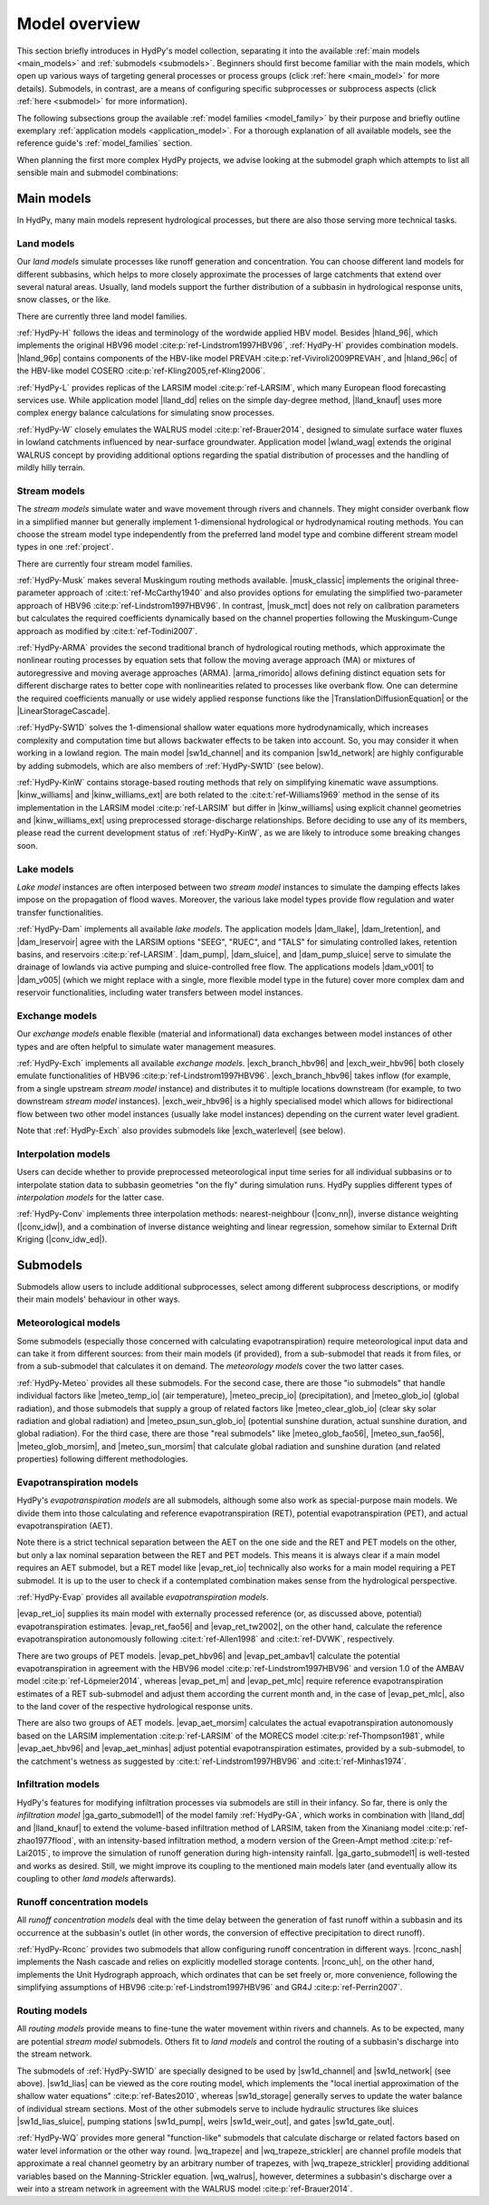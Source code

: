 
.. _model_overview:

Model overview
==============

This section briefly introduces in HydPy's model collection, separating it into the
available :ref:`main models <main_models>` and :ref:`submodels <submodels>`. Beginners
should first become familiar with the main models, which open up various ways of
targeting general processes or process groups (click :ref:`here <main_model>` for more
details).  Submodels, in contrast, are a means of configuring specific subprocesses or
subprocess aspects (click :ref:`here <submodel>` for more information).

The following subsections group the available :ref:`model families <model_family>` by
their purpose and briefly outline exemplary :ref:`application models
<application_model>`.  For a thorough explanation of all available models, see the
reference guide's :ref:`model_families` section.

When planning the first more complex HydPy projects, we advise looking at the submodel
graph which attempts to list all sensible main and submodel combinations:

.. submodel_graph::

.. _main_models:

Main models
___________

In HydPy, many main models represent hydrological processes, but there are also those
serving more technical tasks.

.. _land_models:

Land models
-----------

Our `land models` simulate processes like runoff generation and concentration.  You can
choose different land models for different subbasins, which helps to more closely
approximate the processes of large catchments that extend over several natural areas.
Usually, land models support the further distribution of a subbasin in hydrological
response units, snow classes, or the like.

There are currently three land model families.

:ref:`HydPy-H` follows the ideas and terminology of the wordwide applied HBV model.
Besides |hland_96|, which implements the original HBV96 model
:cite:p:`ref-Lindstrom1997HBV96`, :ref:`HydPy-H` provides combination models.
|hland_96p| contains components of the HBV-like model PREVAH
:cite:p:`ref-Viviroli2009PREVAH`, and |hland_96c| of the HBV-like model COSERO
:cite:p:`ref-Kling2005,ref-Kling2006`.

:ref:`HydPy-L` provides replicas of the LARSIM model :cite:p:`ref-LARSIM`, which many
European flood forecasting services use.  While application model |lland_dd| relies on
the simple day-degree method, |lland_knauf| uses more complex energy balance
calculations for simulating snow processes.

:ref:`HydPy-W` closely emulates the WALRUS model :cite:p:`ref-Brauer2014`, designed to
simulate surface water fluxes in lowland catchments influenced by near-surface
groundwater.  Application model |wland_wag| extends the original WALRUS concept by
providing additional options regarding the spatial distribution of processes and the
handling of mildly hilly terrain.

.. _stream_models:

Stream models
-------------

The `stream models` simulate water and wave movement through rivers and channels.  They
might consider overbank flow in a simplified manner but generally implement
1-dimensional hydrological or hydrodynamical routing methods.  You can choose the
stream model type independently from the preferred land model type and combine
different stream model types in one :ref:`project`.

There are currently four stream model families.

:ref:`HydPy-Musk` makes several Muskingum routing methods available.  |musk_classic|
implements the original three-parameter approach of :cite:t:`ref-McCarthy1940` and also
provides options for emulating the simplified two-parameter approach of HBV96
:cite:p:`ref-Lindstrom1997HBV96`.  In contrast, |musk_mct| does not rely on calibration
parameters but calculates the required coefficients dynamically based on the channel
properties following the Muskingum-Cunge approach as modified by
:cite:t:`ref-Todini2007`.

:ref:`HydPy-ARMA` provides the second traditional branch of hydrological routing
methods, which approximate the nonlinear routing processes by equation sets that follow
the moving average approach (MA) or mixtures of autoregressive and moving average
approaches (ARMA).  |arma_rimorido| allows defining distinct equation sets for
different discharge rates to better cope with nonlinearities related to processes like
overbank flow.  One can determine the required coefficients manually or use widely
applied response functions like the |TranslationDiffusionEquation| or the
|LinearStorageCascade|.

:ref:`HydPy-SW1D` solves the 1-dimensional shallow water equations more
hydrodynamically, which increases complexity and computation time but allows backwater
effects to be taken into account.  So, you may consider it when working in a lowland
region.  The main model |sw1d_channel| and its companion |sw1d_network| are highly
configurable by adding submodels, which are also members of :ref:`HydPy-SW1D` (see
below).

:ref:`HydPy-KinW` contains storage-based routing methods that rely on simplifying
kinematic wave assumptions.  |kinw_williams| and |kinw_williams_ext| are both related
to the :cite:t:`ref-Williams1969` method in the sense of its implementation in the
LARSIM model :cite:p:`ref-LARSIM` but differ in |kinw_williams| using explicit channel
geometries and |kinw_williams_ext| using preprocessed storage-discharge relationships.
Before deciding to use any of its members, please read the current development status
of :ref:`HydPy-KinW`, as we are likely to introduce some breaking changes soon.

.. _lake_models:

Lake models
-----------

`Lake model` instances are often interposed between two `stream model` instances to
simulate the damping effects lakes impose on the propagation of flood waves.  Moreover,
the various lake model types provide flow regulation and water transfer
functionalities.

:ref:`HydPy-Dam` implements all available `lake models`. The application models
|dam_llake|, |dam_lretention|, and |dam_lreservoir| agree with the LARSIM options
"SEEG", "RUEC", and "TALS" for simulating controlled lakes, retention basins, and
reservoirs :cite:p:`ref-LARSIM`. |dam_pump|, |dam_sluice|, and |dam_pump_sluice| serve
to simulate the drainage of lowlands via active pumping and sluice-controlled free
flow.  The applications models |dam_v001| to |dam_v005| (which we might replace with a
single, more flexible model type in the future) cover more complex dam and reservoir
functionalities, including water transfers between model instances.

.. _exchange_models:

Exchange models
---------------

Our `exchange models` enable flexible (material and informational) data exchanges
between model instances of other types and are often helpful to simulate water
management measures.

:ref:`HydPy-Exch` implements all available `exchange models`.  |exch_branch_hbv96| and
|exch_weir_hbv96| both closely emulate functionalities of HBV96
:cite:p:`ref-Lindstrom1997HBV96`.  |exch_branch_hbv96| takes inflow (for example, from
a single upstream `stream model` instance) and distributes it to multiple locations
downstream (for example, to two downstream `stream model` instances).
|exch_weir_hbv96| is a highly specialised model which allows for bidirectional flow
between two other model instances (usually lake model instances) depending on the
current water level gradient.

Note that :ref:`HydPy-Exch` also provides submodels like
|exch_waterlevel| (see below).

.. _interpolation_models:

Interpolation models
--------------------

Users can decide whether to provide preprocessed meteorological input time series for
all individual subbasins or to interpolate station data to subbasin geometries "on the
fly" during simulation runs.  HydPy supplies different types of `interpolation models`
for the latter case.

:ref:`HydPy-Conv` implements three interpolation methods: nearest-neighbour
(|conv_nn|), inverse distance weighting (|conv_idw|), and a combination of inverse
distance weighting and linear regression, somehow similar to External Drift Kriging
(|conv_idw_ed|).

.. _submodels:

Submodels
_________

Submodels allow users to include additional subprocesses, select among different
subprocess descriptions, or modify their main models' behaviour in other ways.

Meteorological models
---------------------

Some submodels (especially those concerned with calculating evapotranspiration) require
meteorological input data and can take it from different sources: from their main
models (if provided), from a sub-submodel that reads it from files, or from a
sub-submodel that calculates it on demand.  The `meteorology models` cover the two
latter cases.

:ref:`HydPy-Meteo` provides all these submodels.  For the second case, there are those
"io submodels" that handle individual factors like |meteo_temp_io| (air temperature),
|meteo_precip_io| (precipitation), and |meteo_glob_io| (global radiation), and those
submodels that supply a group of related factors like |meteo_clear_glob_io| (clear sky
solar radiation and global radiation) and |meteo_psun_sun_glob_io| (potential sunshine
duration, actual sunshine duration, and global radiation).  For the third case, there
are those "real submodels" like |meteo_glob_fao56|, |meteo_sun_fao56|,
|meteo_glob_morsim|, and |meteo_sun_morsim| that calculate global radiation and
sunshine duration (and related properties) following different methodologies.

Evapotranspiration models
-------------------------

HydPy's `evapotranspiration models` are all submodels, although some also work as
special-purpose main models.  We divide them into those calculating and reference
evapotranspiration (RET), potential evapotranspiration (PET), and actual
evapotranspiration (AET).

Note there is a strict technical separation between the AET on the one side and the RET
and PET models on the other, but only a lax nominal separation between the RET and PET
models.  This means it is always clear if a main model requires an AET submodel, but a
RET model like |evap_ret_io| technically also works for a main model requiring a PET
submodel.  It is up to the user to check if a contemplated combination makes sense from
the hydrological perspective.

:ref:`HydPy-Evap` provides all available `evapotranspiration models`.

|evap_ret_io| supplies its main model with externally processed reference (or, as
discussed above, potential) evapotranspiration estimates.  |evap_ret_fao56| and
|evap_ret_tw2002|, on the other hand, calculate the reference evapotranspiration
autonomously following :cite:t:`ref-Allen1998` and :cite:t:`ref-DVWK`, respectively.

There are two groups of PET models.  |evap_pet_hbv96| and |evap_pet_ambav1| calculate
the potential evapotranspiration in agreement with the HBV96 model
:cite:p:`ref-Lindstrom1997HBV96` and version 1.0 of the AMBAV model
:cite:p:`ref-Löpmeier2014`, whereas |evap_pet_m| and |evap_pet_mlc| require reference
evapotranspiration estimates of a RET sub-submodel and adjust them according the
current month and, in the case of |evap_pet_mlc|, also to the land cover of the
respective hydrological response units.

There are also two groups of AET models.  |evap_aet_morsim| calculates the actual
evapotranspiration autonomously based on the LARSIM implementation :cite:p:`ref-LARSIM`
of the MORECS model :cite:p:`ref-Thompson1981`, while |evap_aet_hbv96| and
|evap_aet_minhas| adjust potential evapotranspiration estimates, provided by a
sub-submodel, to the catchment's wetness as suggested by
:cite:t:`ref-Lindstrom1997HBV96` and :cite:t:`ref-Minhas1974`.

Infiltration models
-------------------

HydPy's features for modifying infiltration processes via submodels are still in their
infancy.  So far, there is only the `infiltration model` |ga_garto_submodel1| of the
model family :ref:`HydPy-GA`, which works in combination with |lland_dd| and
|lland_knauf| to extend the volume-based infiltration method of LARSIM, taken from the
Xinaniang model :cite:p:`ref-zhao1977flood`, with an intensity-based infiltration
method, a modern version of the Green-Ampt method :cite:p:`ref-Lai2015`, to improve the
simulation of runoff generation during high-intensity rainfall.  |ga_garto_submodel1|
is well-tested and works as desired.  Still, we might improve its coupling to the
mentioned main models later (and eventually allow its coupling to other `land models`
afterwards).

Runoff concentration models
---------------------------

All `runoff concentration models` deal with the time delay between the generation of
fast runoff within a subbasin and its occurrence at the subbasin's outlet (in other
words, the conversion of effective precipitation to direct runoff).

:ref:`HydPy-Rconc` provides two submodels that allow configuring runoff concentration
in different ways.  |rconc_nash| implements the Nash cascade and relies on explicitly
modelled storage contents.  |rconc_uh|, on the other hand, implements the Unit
Hydrograph approach, which ordinates that can be set freely or, more convenience,
following the simplifying assumptions of HBV96 :cite:p:`ref-Lindstrom1997HBV96` and
GR4J :cite:p:`ref-Perrin2007`.

Routing models
--------------

All `routing models` provide means to fine-tune the water movement within rivers and
channels.  As to be expected, many are potential `stream model` submodels.  Others fit
to  `land models` and control the routing of a subbasin's discharge into the stream
network.

The submodels of :ref:`HydPy-SW1D` are specially designed to be used by |sw1d_channel|
and |sw1d_network| (see above).  |sw1d_lias| can be viewed as the core routing model,
which implements the "local inertial approximation of the shallow water equations"
:cite:p:`ref-Bates2010`, whereas |sw1d_storage| generally serves to update the water
balance of individual stream sections.  Most of the other submodels serve to include
hydraulic structures like sluices |sw1d_lias_sluice|, pumping stations |sw1d_pump|,
weirs |sw1d_weir_out|, and gates |sw1d_gate_out|.

:ref:`HydPy-WQ` provides more general "function-like" submodels that calculate
discharge or related factors based on water level information or the other way round.
|wq_trapeze| and |wq_trapeze_strickler| are channel profile models that approximate a
real channel geometry by an arbitrary number of trapezes, with |wq_trapeze_strickler|
providing additional variables based on the Manning-Strickler equation.  |wq_walrus|,
however, determines a subbasin's discharge over a weir into a stream network in
agreement with the WALRUS model :cite:p:`ref-Brauer2014`.
